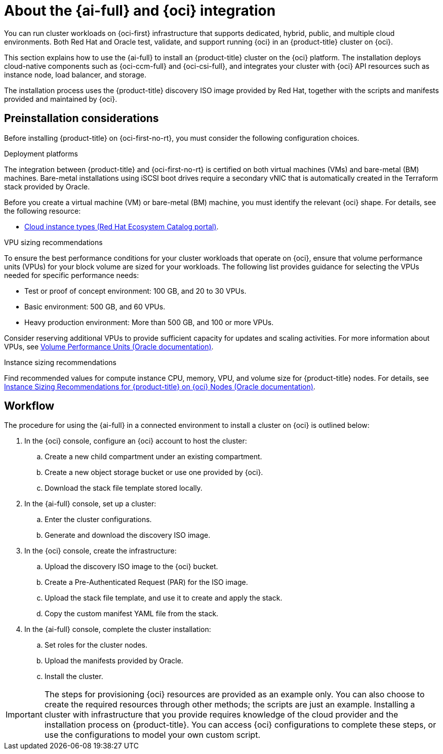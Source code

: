 // Module included in the following assemblies:
//
// * installing/installing_oci/installing-oci-assisted-installer.adoc

:_mod-docs-content-type: CONCEPT
[id="installing-oci-about-assisted-installer_{context}"]
= About the {ai-full} and {oci} integration

You can run cluster workloads on {oci-first} infrastructure that supports dedicated, hybrid, public, and multiple cloud environments. Both Red{nbsp}Hat and Oracle test, validate, and support running {oci} in an {product-title} cluster on {oci}.

This section explains how to use the {ai-full} to install an {product-title} cluster on the {oci} platform. The installation deploys cloud-native components such as {oci-ccm-full} and {oci-csi-full}, and integrates your cluster with {oci} API resources such as instance node, load balancer, and storage.

The installation process uses the {product-title} discovery ISO image provided by Red Hat, together with the  scripts and manifests provided and maintained by {oci}.

[id="installing-oci-preinstallation-considerations_{context}"]
== Preinstallation considerations

Before installing {product-title} on {oci-first-no-rt}, you must consider the following configuration choices.

.Deployment platforms

The integration between {product-title} and {oci-first-no-rt} is certified on both virtual machines (VMs) and bare-metal (BM) machines. Bare-metal installations using iSCSI boot drives require a secondary vNIC that is automatically created in the Terraform stack provided by Oracle.

Before you create a virtual machine (VM) or bare-metal (BM) machine, you must identify the relevant {oci} shape. For details, see the following resource:

* link:https://catalog.redhat.com/cloud/detail/216977[Cloud instance types (Red{nbsp}Hat Ecosystem Catalog portal)].

.VPU sizing recommendations

To ensure the best performance conditions for your cluster workloads that operate on {oci}, ensure that volume performance units (VPUs) for your block volume are sized for your workloads. The following list provides guidance for selecting the VPUs needed for specific performance needs:

* Test or proof of concept environment: 100 GB, and 20 to 30 VPUs.
* Basic environment: 500 GB, and 60 VPUs.
* Heavy production environment: More than 500 GB, and 100 or more VPUs.

Consider reserving additional VPUs to provide sufficient capacity for updates and scaling activities. For more information about VPUs, see link:https://docs.oracle.com/en-us/iaas/Content/Block/Concepts/blockvolumeperformance.htm#vpus[Volume Performance Units (Oracle documentation)].

.Instance sizing recommendations

Find recommended values for compute instance CPU, memory, VPU, and volume size for {product-title} nodes. For details, see link:https://docs.oracle.com/en-us/iaas/Content/openshift-on-oci/installing-agent-about-instance-configurations.htm[Instance Sizing Recommendations for {product-title} on {oci} Nodes (Oracle documentation)].

[id="installing-oci-workflow_{context}"]
== Workflow

////
Diagram will be updated and replace steps in a future task:

The procedure for using the {ai-full} in a connected environment to install a cluster on {oci} is illustrated in the diagram below.

image::684_OpenShift_Installing_on_OCI_0724_assisted.png[Image of a high-level workflow for using the Assisted Installer in a connected environment to install a cluster on {oci}]
////

The procedure for using the {ai-full} in a connected environment to install a cluster on {oci} is outlined below:

. In the {oci} console, configure an {oci} account to host the cluster:

.. Create a new child compartment under an existing compartment.

.. Create a new object storage bucket or use one provided by {oci}.

.. Download the stack file template stored locally.

. In the {ai-full} console, set up a cluster:

.. Enter the cluster configurations.

.. Generate and download the discovery ISO image.

. In the {oci} console, create the infrastructure:

.. Upload the discovery ISO image to the {oci} bucket.

.. Create a Pre-Authenticated Request (PAR) for the ISO image.

.. Upload the stack file template, and use it to create and apply the stack.

.. Copy the custom manifest YAML file from the stack.

. In the {ai-full} console, complete the cluster installation:

.. Set roles for the cluster nodes.

.. Upload the manifests provided by Oracle.

.. Install the cluster.

[IMPORTANT]
====
The steps for provisioning {oci} resources are provided as an example only. You can also choose to create the required resources through other methods; the scripts are just an example. Installing a cluster with infrastructure that you provide requires knowledge of the cloud provider and the installation process on {product-title}. You can access {oci} configurations to complete these steps, or use the configurations to model your own custom script.
====
